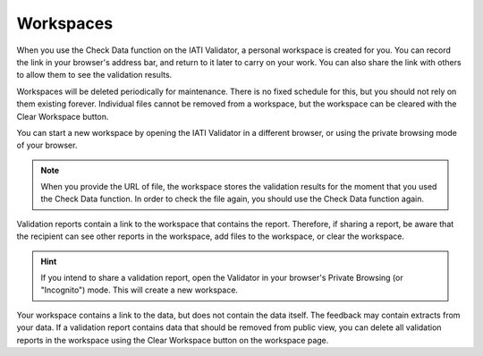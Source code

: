 Workspaces
==========

When you use the Check Data function on the IATI Validator, a personal workspace is created for you. You can record the link in your browser's address bar, and return to it later to carry on your work. You can also share the link with others to allow them to see the validation results.  

Workspaces will be deleted periodically for maintenance. There is no fixed schedule for this, but you should not rely on them existing forever. Individual files cannot be removed from a workspace, but the workspace can be cleared with the Clear Workspace button. 

You can start a new workspace by opening the IATI Validator in a different browser, or using the private browsing mode of your browser. 

.. note:: 
    When you provide the URL of file, the workspace stores the validation results for the moment that you used the Check Data function. In order to check the file again, you should use the Check Data function again. 

Validation reports contain a link to the workspace that contains the report. Therefore, if sharing a report, be aware that the recipient can see other reports in the workspace, add files to the workspace, or clear the workspace. 

.. hint:: 
    If you intend to share a validation report, open the Validator in your browser's Private Browsing (or "Incognito") mode. This will create a new workspace. 

Your workspace contains a link to the data, but does not contain the data itself. The feedback may contain extracts from your data. If a validation report contains data that should be removed from public view, you can delete all validation reports in the workspace using the Clear Workspace button on the workspace page. 